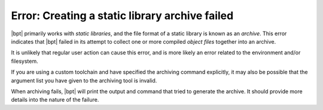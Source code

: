 Error: Creating a static library archive failed
###############################################

|bpt| primarily works with *static libraries*, and the file format of a
static library is known as an *archive*. This error indicates that |bpt|
failed in its attempt to collect one or more compiled *object files* together
into an archive.

It is unlikely that regular user action can cause this error, and is more
likely an error related to the environment and/or filesystem.

If you are using a custom toolchain and have specified the archiving command
explicitly, it may also be possible that the argument list you have given to
the archiving tool is invalid.

When archiving fails, |bpt| will print the output and command that tried to
generate the archive. It should provide more details into the nature of the
failure.
